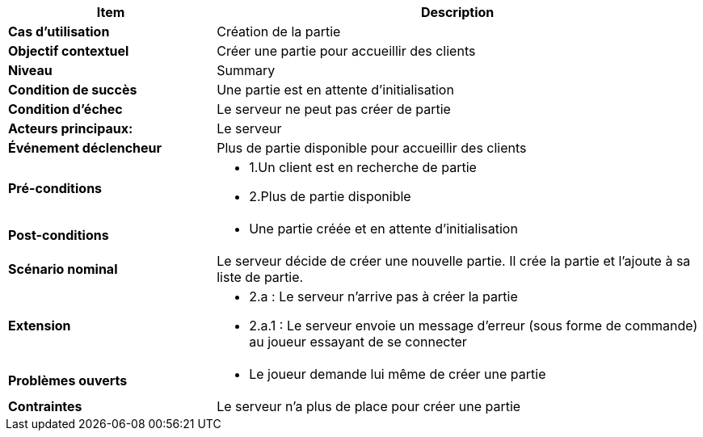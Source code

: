 [cols="30s,70n",options="header", frame=sides]
|===
| Item | Description

| Cas d'utilisation	
| Création de la partie

| Objectif contextuel
| Créer une partie pour accueillir des clients

| Niveau
| Summary

| Condition de succès
| Une partie est en attente d'initialisation

| Condition d'échec
| Le serveur ne peut pas créer de partie

| Acteurs principaux:
| Le serveur

| Événement déclencheur
| Plus de partie disponible pour accueillir des clients

| Pré-conditions 
a| 
- 1.Un client est en recherche de partie
- 2.Plus de partie disponible

| Post-conditions
a| 
- Une partie créée et en attente d'initialisation


| Scénario nominal
a|
Le serveur décide de créer une nouvelle partie.
Il crée la partie et l'ajoute à sa liste de partie.

| Extension	
a| 
* 2.a : Le serveur n'arrive pas à créer la partie
* 2.a.1 : Le serveur envoie un message d'erreur (sous forme de commande) au joueur essayant de se connecter


| Problèmes ouverts	
a|
- Le joueur demande lui même de créer une partie 

| Contraintes
| Le serveur n'a plus de place pour créer une partie


|===
